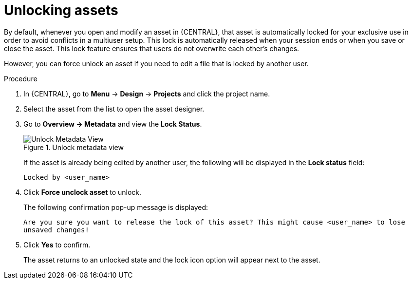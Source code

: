 [id='_assets_unlocking_proc']
= Unlocking assets

By default, whenever you open and modify an asset in {CENTRAL}, that asset is automatically locked for your exclusive use in order to avoid conflicts in a multiuser setup. This lock is automatically released when your session ends or when you save or close the asset. This lock feature ensures that users do not overwrite each other's changes.

However, you can force unlock an asset if you need to edit a file that is locked by another user.


.Procedure

. In {CENTRAL}, go to *Menu* -> *Design* -> *Projects* and click the project name.
. Select the asset from the list to open the asset designer.
. Go to *Overview -> Metadata* and view the *Lock Status*.
+
.Unlock metadata view
image::admin-and-config/unlock-lock.png[Unlock Metadata View]
+
If the asset is already being edited by another user, the following will be displayed in the *Lock status*
field:
+
`Locked by <user_name>`
+
. Click *Force unclock asset* to unlock.
+
The following confirmation pop-up message is displayed:
+
`Are you sure you want to release the lock of this asset? This might cause <user_name> to lose unsaved changes!`
+
. Click *Yes* to confirm.
+
The asset returns to an unlocked state and the lock icon option will appear next to the asset.
